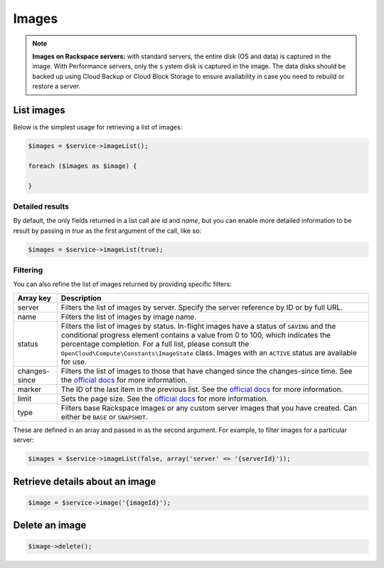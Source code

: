 Images
======

.. note::

  **Images on Rackspace servers:** with standard servers, the entire disk
  (OS and data) is captured in the image. With Performance servers, only the s
  ystem disk is captured in the image. The data disks should be backed up using
  Cloud Backup or Cloud Block Storage to ensure availability in case you need
  to rebuild or restore a server.


List images
-----------

Below is the simplest usage for retrieving a list of images:

.. code-block:: php

  $images = $service->imageList();

  foreach ($images as $image) {

  }

Detailed results
~~~~~~~~~~~~~~~~

By default, the only fields returned in a list call are `id` and `name`, but
you can enable more detailed information to be result by passing in `true` as
the first argument of the call, like so:

.. code-block:: php

  $images = $service->imageList(true);


Filtering
~~~~~~~~~

You can also refine the list of images returned by providing specific filters:

+-----------------+----------------------------------------------------------------------------------------------------------------------------------------------------------------------------------------------------------------------------------------------------------------------------------------------------------------------------------------------------+
| Array key       | Description                                                                                                                                                                                                                                                                                                                                        |
+=================+====================================================================================================================================================================================================================================================================================================================================================+
| server          | Filters the list of images by server. Specify the server reference by ID or by full URL.                                                                                                                                                                                                                                                           |
+-----------------+----------------------------------------------------------------------------------------------------------------------------------------------------------------------------------------------------------------------------------------------------------------------------------------------------------------------------------------------------+
| name            | Filters the list of images by image name.                                                                                                                                                                                                                                                                                                          |
+-----------------+----------------------------------------------------------------------------------------------------------------------------------------------------------------------------------------------------------------------------------------------------------------------------------------------------------------------------------------------------+
| status          | Filters the list of images by status. In-flight images have a status of ``SAVING`` and the conditional progress element contains a value from 0 to 100, which indicates the percentage completion. For a full list, please consult the ``OpenCloud\Compute\Constants\ImageState`` class. Images with an ``ACTIVE`` status are available for use.   |
+-----------------+----------------------------------------------------------------------------------------------------------------------------------------------------------------------------------------------------------------------------------------------------------------------------------------------------------------------------------------------------+
| changes-since   | Filters the list of images to those that have changed since the changes-since time. See the `official docs <http://docs.rackspace.com/servers/api/v2/cs-devguide/content/ChangesSince.html>`__ for more information.                                                                                                                               |
+-----------------+----------------------------------------------------------------------------------------------------------------------------------------------------------------------------------------------------------------------------------------------------------------------------------------------------------------------------------------------------+
| marker          | The ID of the last item in the previous list. See the `official docs <http://docs.rackspace.com/servers/api/v2/cs-devguide/content/Paginated_Collections-d1e664.html>`__ for more information.                                                                                                                                                     |
+-----------------+----------------------------------------------------------------------------------------------------------------------------------------------------------------------------------------------------------------------------------------------------------------------------------------------------------------------------------------------------+
| limit           | Sets the page size. See the `official docs <http://docs.rackspace.com/servers/api/v2/cs-devguide/content/Paginated_Collections-d1e664.html>`__ for more information.                                                                                                                                                                               |
+-----------------+----------------------------------------------------------------------------------------------------------------------------------------------------------------------------------------------------------------------------------------------------------------------------------------------------------------------------------------------------+
| type            | Filters base Rackspace images or any custom server images that you have created. Can either be ``BASE`` or ``SNAPSHOT``.                                                                                                                                                                                                                           |
+-----------------+----------------------------------------------------------------------------------------------------------------------------------------------------------------------------------------------------------------------------------------------------------------------------------------------------------------------------------------------------+

These are defined in an array and passed in as the second argument. For example,
to filter images for a particular server:

.. code-block:: php

  $images = $service->imageList(false, array('server' => '{serverId}'));


Retrieve details about an image
-------------------------------

.. code-block:: php

  $image = $service->image('{imageId}');


Delete an image
---------------

.. code-block:: php

  $image->delete();
